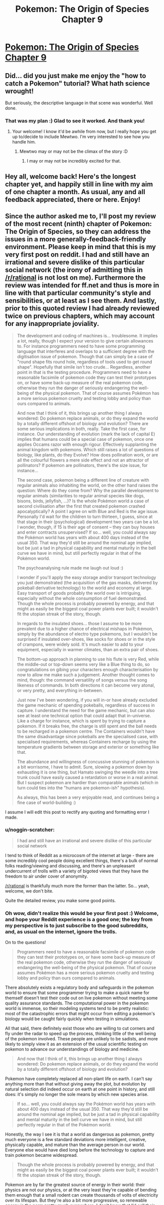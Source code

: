 #+TITLE: Pokemon: The Origin of Species Chapter 9

* [[https://www.fanfiction.net/s/9794740/9/Pokemon-The-Origin-of-Species][Pokemon: The Origin of Species Chapter 9]]
:PROPERTIES:
:Author: DaystarEld
:Score: 31
:DateUnix: 1403552923.0
:DateShort: 2014-Jun-24
:END:

** Did... did you just make me enjoy the "how to catch a Pokemon" tutorial? What hath science wrought!

But seriously, the descriptive language in that scene was wonderful. Well done.
:PROPERTIES:
:Author: logrusmage
:Score: 9
:DateUnix: 1403573781.0
:DateShort: 2014-Jun-24
:END:

*** That was my plan :) Glad to see it worked. And thank you!
:PROPERTIES:
:Author: DaystarEld
:Score: 8
:DateUnix: 1403578592.0
:DateShort: 2014-Jun-24
:END:

**** Your welcome! I know it'd be awhile from now, but I really hope you get up to/decide to include Mewtwo. I'm very interested to see how you handle him.
:PROPERTIES:
:Author: logrusmage
:Score: 1
:DateUnix: 1403592141.0
:DateShort: 2014-Jun-24
:END:

***** Mewtwo may or may not be the climax of the story :D
:PROPERTIES:
:Author: DaystarEld
:Score: 1
:DateUnix: 1403618374.0
:DateShort: 2014-Jun-24
:END:

****** I may or may not be incredibly excited for that.
:PROPERTIES:
:Author: logrusmage
:Score: 2
:DateUnix: 1403637761.0
:DateShort: 2014-Jun-24
:END:


** Hey all, welcome back! Here's the longest chapter yet, and happily still in line with my aim of one chapter a month. As usual, any and all feedback appreciated, there or here. Enjoy!
:PROPERTIES:
:Author: DaystarEld
:Score: 9
:DateUnix: 1403553002.0
:DateShort: 2014-Jun-24
:END:


** Since the author asked me to, I'll post my review of the most recent (ninth) chapter of Pokemon: The Origin of Species, so they can address the issues in a more generally-feedback-friendly environment. Please keep in mind that this is my very first post on reddit. I had and still have an irrational and severe dislike of this particular social network (the irony of admitting this in [[/r/rational]] is not lost on me). Furthermore the review was intended for ff.net and thus is more in line with that particular community's style and sensibilities, or at least as I see them. And lastly, prior to this quoted review I had already reviewed twice on previous chapters, which may account for any inappropriate joviality.

#+begin_quote
  The development and coding of machines is... troublesome. It implies a lot, really, though I expect your version to give certain allowances to. For instance programmers need to have some programming language that interferes and overlaps to a sufficient degree with the digitisation issue of pokemon. Though that can simply be a case of "round shape fits round hole, regardless of tools used to get round shape". Hopefully that simile isn't too crude... Regardless, another point in that is the testing procedure. Programmers need to have a reasonable facsimile of pokemon code they can test their prototypes on, or have some back-up measure of the real pokemon code, otherwise they run the danger of seriously endangering the well-being of the physical pokemon. That of course assumes Pokémon has a more serious pokemon cruelty and testing lobby and policy than ours compared to animals.

  And now that I think of it, this brings up another thing I always wondered: Do pokemon replace animals, or do they expand the world by a totally different offshoot of biology and evolution? There are some serious implications in both, really. Take the first case, for instance. Our understanding of evolution (mark the lack of capital E) implies that humans could be a special case of pokemon, once one applies Occams razor with enough rigour. Effectively supplanting the animal kingdom with pokemons. Which still raises a lot of questions of biology, like plants, do they Evolve? How does pollination work, or are all the colourful flowers a mere side effect and not an attractor of pollinators? If pokemon are pollinators, there's the size issue, for instance...

  The second case, pokemon being a different line of creature with regular animals also inhabiting the world, on the other hand raises the question: Where do they come from? Why the parallel development to regular animals (similarities to regular animal species like dogs, bisons, birds, jellyfish, ...)? Is the whole Pokémon world a case of second civilisation after the first that created pokemon crashed apocalyptically? A point I agree on with Blue and Red is the age issue. Personally I'd wait for the children to turn thirteen, I guess, since at that stage in their (psychological) development two years can be a lot. I wonder, though, if 15 is their age of consent -- they can buy houses and enter contracts unsupervised? If so... well, you could always say the Pokémon world has years with about 400 days instead of the usual 350. That way they'd still be around the nominal age implied, but be just a tad in physical capability and mental maturity in the bell curve we have in mind, but still perfectly regular in that of the Pokémon world.

  The psychoanalysing rule made me laugh out loud :)

  I wonder if you'll apply the easy storage and/or transport technology you just demonstrated (the acquisition of the gas masks, delivered by pokeball derivative technology) to the world and economy at large. Easy transport of goods probably the world over is intriguing, especially without the whole consumption of fuel demonstrated. Though the whole process is probably powered by energy, and that might as easily be the biggest coal power plants ever built; it wouldn't fit the utopian streak of the story, though.

  In regards to the insulated shoes... those I assume to be more prevalent due to a higher chance of electrical mishaps in Pokémon, simply by the abundance of electro type pokemons, but I wouldn't be surprised if insulated over-shoes, like socks for shoes or in the style of crampons, were widely sold. It's much easier to add to your equipment, especially in warmer climates, than an extra pair of shoes.

  The bottom-up approach in planning to use his flute is very Red, while the middle-out or top-down seems very like a Blue thing to do, so congratulations on gibing your characters enough characterisation by now to allow me make such a judgement. Another thought comes to mind, though: the command versatility of songs versus the song likeness of commands. In both directions it can become very atonal, or very pretty, and everything in-between.

  Just now I've been wondering, if you will in-or have already excluded the game mechanic of spending pokeballs, regardless of success in capture. I understand the need for the game mechanic, but can also see at least one technical option that could adapt that in-universe. Like a charge for instance, which is spent by trying to capture a pokemon. If it breaks free, the charge is still spent and the ball needs to be recharged in a pokemon centre. The Containers wouldn't have the same disadvantage since pokeballs are the specialised case, with specialised requirements, whereas Containers recharge by using the temperature gradients between storage and exterior or something like that.

  The abundance and willingness of concussive stunning of pokemon is a bit worrisome, I have to admit. Sure, slowing a pokemon down by exhausting it is one thing, but Hamato swinging the weedle into a tree trunk could have easily caused a retardation or worse in a real animal. But I suspect pokemon are hardier than comparable animals (which in turn could ties into the "humans are pokemon-ish" hypothesis).

  As always, this has been a very enjoyable read, and continues being a fine case of world-building :)
#+end_quote

I assume I will edit this post to rectify any quoting and formatting error I made.
:PROPERTIES:
:Author: Laborbuch
:Score: 8
:DateUnix: 1403641614.0
:DateShort: 2014-Jun-25
:END:

*** u/noggin-scratcher:
#+begin_quote
  I had and still have an irrational and severe dislike of this particular social network
#+end_quote

I tend to think of Reddit as a microcosm of the internet at large - there are some incredibly cool people doing excellent things, there's a bulk of normal folks reading/viewing and discussing, and there's an unpleasant undercurrent of trolls with a variety of bigoted views that they have the freedom to air under cover of anonymity.

[[/r/rational]] is thankfully much more the former than the latter. So... yeah, welcome, we don't bite.

Quite the detailed review, you make some good points.
:PROPERTIES:
:Author: noggin-scratcher
:Score: 2
:DateUnix: 1403642360.0
:DateShort: 2014-Jun-25
:END:


*** Oh wow, didn't realize this would be your first post :) Welcome, and hope your Reddit experience is a good one; the key from my perspective is to just subscribe to the good subreddits, and, as usual on the internet, ignore the trolls.

On to the questions!

#+begin_quote
  Programmers need to have a reasonable facsimile of pokemon code they can test their prototypes on, or have some back-up measure of the real pokemon code, otherwise they run the danger of seriously endangering the well-being of the physical pokemon. That of course assumes Pokémon has a more serious pokemon cruelty and testing lobby and policy than ours compared to animals.
#+end_quote

There absolutely exists a regulatory body and safeguards in the pokemon world to ensure that some programmer trying to make a quick name for themself doesn't test their code out on live pokemon without meeting some quality assurance standards. The computational power in the pokemon world is immense, so their modeling systems tend to be pretty realistic: most of the catastrophic errors that might occur from editing a pokemon's biology would be caught fairly quickly when testing in simulations.

All that said, there definitely exist those who are willing to cut corners and fly under the radar to speed up the process, thinking little of the well being of the pokemon involved. These people are unlikely to be sadists, and more likely to simply view it as an extension of the usual scientific testing on pokemon to advance our understandings of biology and medicine.

#+begin_quote
  And now that I think of it, this brings up another thing I always wondered: Do pokemon replace animals, or do they expand the world by a totally different offshoot of biology and evolution?
#+end_quote

Pokemon have completely replaced all non-plant life on earth. I can't say anything more than that without giving away the plot, but evolution by natural selection did indeed occur on earth at one point in history, and still does: it's simply no longer the sole means by which new species arise.

#+begin_quote
  If so... well, you could always say the Pokémon world has years with about 400 days instead of the usual 350. That way they'd still be around the nominal age implied, but be just a tad in physical capability and mental maturity in the bell curve we have in mind, but still perfectly regular in that of the Pokémon world.
#+end_quote

Honestly, the way I see it is that a world as dangerous as pokemon, pretty much everyone is a few standard deviations more intelligent, creative, physically capable, and mature than the average person in our world. Everyone else would have died long before the technology to capture and train pokemon became widespread.

#+begin_quote
  Though the whole process is probably powered by energy, and that might as easily be the biggest coal power plants ever built; it wouldn't fit the utopian streak of the story, though.
#+end_quote

Pokemon are by far the greatest source of energy in their world: their physics are not our physics, or at the very least they're capable of bending them enough that a small rodent can create thousands of volts of electricity over its lifespan. But they're also a bit more progressive, so renewable energy is the norm pretty much everywhere. I don't know that I'd call their world "utopian," what with monsters running around leveling cities every other year, but it's definitely more technologically advanced in any number of ways.

#+begin_quote
  In regards to the insulated shoes... those I assume to be more prevalent due to a higher chance of electrical mishaps in Pokémon, simply by the abundance of electro type pokemons, but I wouldn't be surprised if insulated over-shoes, like socks for shoes or in the style of crampons, were widely sold. It's much easier to add to your equipment, especially in warmer climates, than an extra pair of shoes.
#+end_quote

I was actually thinking of this, but the idea was just to use the insulating shoes as a replacement. Anything as optional as crampons or socks would need to be worn all the time while in the wild so you'd be ready at any moment, which is far less convenient than even carrying around an extra pair of shoes.

#+begin_quote
  I understand the need for the game mechanic, but can also see at least one technical option that could adapt that in-universe. Like a charge for instance, which is spent by trying to capture a pokemon. If it breaks free, the charge is still spent and the ball needs to be recharged in a pokemon centre.
#+end_quote

Personally I've always seen it as a purely game mechanic that pokemon can escape from their balls once captured at all. When inside, they're transmuted into energy and data: either the ball should be able to hold them, or not. Stronger balls are capable of storing larger pokemon, or pokemon with more energy, but unless you try to use a pokeball on a snorlax or something, the balls won't break.

#+begin_quote
  But I suspect pokemon are hardier than comparable animals (which in turn could ties into the "humans are pokemon-ish" hypothesis).
#+end_quote

This, and the medicine of that world is far more advanced :)

As always, thanks for the questions, and glad you enjoyed the chapter!
:PROPERTIES:
:Author: DaystarEld
:Score: 2
:DateUnix: 1403663177.0
:DateShort: 2014-Jun-25
:END:

**** u/Laborbuch:
#+begin_quote
  Pokemon are by far the greatest source of energy in their world: their physics are not our physics, or at the very least they're capable of bending them enough that a small rodent can create thousands of volts of electricity over its lifespan. But they're also a bit more progressive, so renewable energy is the norm pretty much everywhere.
#+end_quote

Please excuse my nagging, but I base this on having some expertise in this regard: it is easy to produce voltage, since it is simply a measure of differences in electrical charge. Static electricity for instance can easily go into the hundreds of volt of charge. A more apt way to describe the power generative capabilities of Pokemon would include other units, like Joule and Watts (with the former simply describing spending/converting the power of 1 Watt for the duration of 1 Second).

If pokemon are truly the biggest source of power in the Pokémon world, wouldn't that require huge farms of them, with subsequently larger farms for feed? I can reason, of course, there being a more decentralised system of power distribution, which would cut on the size necessary, but the humane treatment of the pokemon would require them to be given the chance to rest, have free days or days off during mating season, and more. Let's speculate: We assume a pikachu can produce about 300 Watts steadily, for about four hours a day, without exhausting the individual. For a twenty-four hour cycle we need six individuals. If we furthermore assume greatly reduced power consumption (say a magnitude) compared to the US, then each citizen still needs half a pikachu, times six (to cover the day), times two (for off days, safety margin, ...), giving us six pikachu for each person. I gather by your statement that the capability of pokemon increases more on an exponential or logarithmical curve than a geometric one? That'd still cover a lot of pokemon that'd need to be tamed and given incentive to work.

This whole conjecture by me supports your handling of the insulated shoes, though :)

[Edit: Reduced obnoxiousness]
:PROPERTIES:
:Author: Laborbuch
:Score: 3
:DateUnix: 1403679700.0
:DateShort: 2014-Jun-25
:END:

***** Why does everyone assume /electric/ Pokemon would be used for power generation? Those'd be the /easiest/ and /first/ but the concept of a /power plant/ is that it uses heavy equipment to convert from one form of energy to another.

What you'd use is whatever Pokemon have the greatest power output. Fire Pokemon can boil water. Most water Pokemon can create it and might do so at the top of a tall tower. There are plenty of super-strong, telekinetic, and huge-and-doesn't-need-food Pokemon to basically turn cranks. Some plant Pokemon can cause absurdly fast growth of biomass from nothing and you could just burn that. And this is not getting into what the weirder and more abstract attacks actually are, but since the creation of mass has already been shown there's almost no upper limit.

And then there's the possibility, if containers actually DO turn matter into energy, of turning random rocks or seawater or something into energy and just discarding the information, using it directly for power instead.
:PROPERTIES:
:Author: ArmokGoB
:Score: 3
:DateUnix: 1403965281.0
:DateShort: 2014-Jun-28
:END:

****** You raise a very good point, Armok.

Why /not/ use all kinds of pokemon supplied, available energy? Ignoring the matter-energy-transformation for now, the very first argument for limiting power generation to electric pokemon would be efficiency. The electricity supplied by pokemon is already easy to handle and convert, whereas indirect means need to be converted into a transferable kind of energy -- most likely electricity. If all things are being the same in pokemon matter/energy generation capabilities, electric kinds would have the simple advantage of having no or at least fewer losses to incur in the harvesting process.

That is not to say such round-about ways weren't used in the history of Pokémon. The time of steam and coal? Water and fire pokemon working in concert.

But the matter generation might be an issue, once pokemon are around long enough. For ball-parking, let's take water type pokemon of all kinds, make them roughly equivalent to dogs and do some back-of-the-envelope calculation: 80 M dogs in US mass about 22 kg water generation capability is higher than actual use, so... say their mass a day on average.

80 million * 22 kg (for density of water this equals 22 litres) = 1760Ml

1760 Megalitre, or 1,760,000 m^{3} .Huh, I'd have expected more than a field of 1 square kilometre filled up to 1.76 metres with water. Even if water types provide 100 times that as an aggressive guess, it'd still be be less than 200m deep. Over time, though... in a year the volume of the conservative guess would be 2/3 of a cubic kilometres (aggressive: 64 km^{3} ). Make that ten-thirtyfold to account for the whole world and we're in the region of 6.4 km^{3} (conservative) to 2000 km^{3} (aggressive; that's Lake Superior every sixth year, or the Black Sea every 283th) per year. And who knows when Pokémon replaced the natural wildlife. 10,000 years ago? Conservative would make that ca. 1/8th of the Black Sea. But looking at the aggressive guess would make that an amount comparable to 1.5% the volume of global sea water.

So. A lot of matter. Sorry for going off on a tangent.
:PROPERTIES:
:Author: Laborbuch
:Score: 3
:DateUnix: 1403977884.0
:DateShort: 2014-Jun-28
:END:

******* I already answered mot of those questions; electric Pokemon seems to be dealing with much lower energies than many other types, so even with conversion inefficiency and the need for infrastructure the output per unit of human labor and food in the longer term is VASTLY better. Electric Pokemon are very simple and nice, but they as several people have noticed don't scale to support a civilization. Being able to guide a wave to fill up a hydroelectric dam /does/.

Or take the Machop chain. Specifically notes being willing to do hard work and never getting tired, and throwing around specific heavy objects with one hand, including a /mountain/ for the most evolved form. [[http://www.ign.com/pokedex/pokemon/machop]] Assuming a conservative small 10^{12} kg mountain, lifted 1 meter, that's around 3 GWh for ONE lift.
:PROPERTIES:
:Author: ArmokGoB
:Score: 1
:DateUnix: 1403992634.0
:DateShort: 2014-Jun-29
:END:

******** I assume a certain leeway in the canon descriptions. Juggling mountains is among them, or pushing them, unless you want to imply their arms wouldn't simply penetrate the part of the mountain they're pushing on?

But that reasoning doesn't address the point you raised.

May I address it with a counter-argument that goes a bit meta? Because the way you're currently describing the power generation capabilities, not just electrical but in a more general sense, would lead to a very schizotech world. Ships powered by machoks running in treadmills, that kind of thing. While interesting, such a world is not /intriguing/, but maybe even aggravating. And, based on a gut feeling, prone to stagnation.

So yeah, I agree with you that there are more efficient ways to supply electric power than electro type pokemon. This doesn't mean I'd have to like it, though.
:PROPERTIES:
:Author: Laborbuch
:Score: 3
:DateUnix: 1404027877.0
:DateShort: 2014-Jun-29
:END:

********* The one you describe would just have Voltorbs put in every individual device, by that reasoning. Yes, you might use something like that for big ships specifically (or more likely, a water Pokemon), much like we use local power generation like diesel for those. But for most things, you'd convert to electricity for a similar reason we do; it's easy to transport and distribute, and the generation is far more efficient at huge centralized facilities. In fact, if Pokemon powered the original trains, and are used for power plants, that might be part of why cars and such are electric and the non-Pokemon related generation is more green.
:PROPERTIES:
:Author: ArmokGoB
:Score: 1
:DateUnix: 1404094045.0
:DateShort: 2014-Jun-30
:END:


***** u/DaystarEld:
#+begin_quote
  Please excuse my nagging, but I base this on having some expertise in this regard: it is easy to produce voltage, since it is simply a measure of differences in electrical charge. Static electricity for instance can easily go into the hundreds of volt of charge. A more apt way to describe the power generative capabilities of Pokemon would include other units, like Joule and Watts (with the former simply describing spending/converting the power of 1 Watt for the duration of 1 Second).
#+end_quote

Not at all, thanks for the correction :)

#+begin_quote
  For a twenty-four hour cycle we need six individuals. If we furthermore assume greatly reduced power consumption (say a magnitude) compared to the US, then each citizen still needs half a pikachu, times six (to cover the day), times two (for off days, safety margin, ...), giving us six pikachu for each person. I gather by your statement that the capability of pokemon increases more on an exponential or logarithmical curve than a geometric one? That'd still cover a lot of pokemon that'd need to be tamed and given incentive to work.
#+end_quote

Using pikachu may have been a bad example, since it's a mammal and thus easier to empathize with. Not to say that they wouldn't be used for energy if needed, but most electric farms in the pokemon world would use lower order pokemon like voltorb/electrode and magnemite/magneton, which are much less intelligent and easier to care for.

Not to say it's necessarily always humane to round up thousands of voltorbs and treat them like living batteries, any more than the way we treat cattle in our world is, but for better or worse, they also see the "manmade" pokemon (pokemon that only started appearing after manmade objects they mimic, which would include things like trubbish) in a more proprietary way, easier to rationalize using as they see fit.
:PROPERTIES:
:Author: DaystarEld
:Score: 2
:DateUnix: 1403705178.0
:DateShort: 2014-Jun-25
:END:

****** u/Laborbuch:
#+begin_quote
  Using pikachu may have been a bad example, since it's a mammal and thus easier to empathize with. Not to say that they wouldn't be used for energy if needed, but most electric farms in the pokemon world would use lower order pokemon like voltorb/electrode and magnemite/magneton, which are much less intelligent and easier to care for.
#+end_quote

(...)

#+begin_quote
  but their energy needs are also astronomically higher than ours to power their matter-to-energy-to-matter technology. (by DaystarEld)
#+end_quote

(...)

#+begin_quote
  the necessary number of electric pokemon per person also skyrockets. (by rp20)
#+end_quote

The intent of my guesstimating was ball-parking the amount of pokemon needed to get some reliable power supply running. To compensate for a significantly higher energy consumption, as per matter-energy-transformator requirement, you could simply adjust for a magnitude, and ballpark it back down by using less humanly empathised pokemon like voltorb. Add to that the assumed differences in power generation capabilities of the various kinds of pokemon and it might come back down to comparable numbers once taken both changes into account.

It might even be more feasible to use higher tier evolved pokemon since they may supply or generate a more steady flow of electricity while being less active, reducing the strain or or need to actually work low-tier pokemon for comparable results. If this were true, it would decrease the net strain on pokemon as a whole; lower numbers providing equal to or more power at less discomfort. At the moment I'm thinking of the needs for the infrastructure to accommodate pokemon generated power, and the feeling I have based on my experience doesn't look good. I am assuming the world hasn't the tech to capture lightning effectively? Because that is what I always assumed most of the electro attacks to be, something akin to directed lightning. This would still require enormous voltages to bridge the insulating air. Interestingly enough a solution arises addressing both the necessary voltages as well as aiming such attacks: ionisation. A tunnel of ionised air greatly reduces the required voltage; it can be induced by various means, opening up the aiming; it is a step ahead of the actual lightning, making it possible for pokemon to seem to avoid the lightning while they actually flee the ionisation trail. Though it doesn't need to be ionisation, actually, any means that reliably reduces the voltage needed to crack the insulation between pokemon and target is game.

To address rp20, the pokemon might be the necessary step needed to accomplish the future technologies. Coal power was the easy step for us to take from which we might feasibly gain the means to an effectively unlimited power source (at least for the foreseeable future). In a sense like an exothermic chemical reaction, with coal and generally current power generation providing the initiating energy and once we have bio-power and all the other renewable energy source the reaction is self-sustaining.

[Edit: Formatting]
:PROPERTIES:
:Author: Laborbuch
:Score: 3
:DateUnix: 1403783344.0
:DateShort: 2014-Jun-26
:END:

******* u/DaystarEld:
#+begin_quote
  Because that is what I always assumed most of the electro attacks to be, something akin to directed lightning.
#+end_quote

This is a good point, as there are definitely pokemon capable of calling actual lightning that would be a huge boon to energy production with the right technology to harness it. Most electric attacks are not nearly as powerful as a lightning bolt, but the more evolved pokemon could definitely use that as their major contribution to energy productin.
:PROPERTIES:
:Author: DaystarEld
:Score: 2
:DateUnix: 1403787830.0
:DateShort: 2014-Jun-26
:END:

******** That harnessing would still require tremendous technological effort. In our world one of the impossibilities to do that is the unpredictability of lightning strikes, in power range, location and other parameters; those would obviously be less / not relevant for tamed pokemon. Of the top of my head I can only think of one method to effectively utilise lightning as a power source, and that is indirectly. If it were used electrolytically with specifically chosen reactants the products of such reactions might react back to the original reactants (releasing heat, for instance). You'd have a double loss to energy transfer in this case (lightning+reactants to products, products to reactants+energy), sure, but it might work, depending on tech level. A more physical approach might be charging the biggest capacitor ever and gradually using that charge. This is more of an engineering problem than a scientific one.

Be that as it may, I actually thought in a different vein. I remember in the anime at some point they stuck suction caps to Pikachu's cheeks and it might have powered something, but I'm not sure. This illustrates my idea quite well, though; you don't need to use lightning, unless the pokemon physique is bizarrely off-charts. It ought to suffice to drain the charge off the pokemon as it builds up. Like I said in my previous comment, the pokemon attacks seem to be mostly lightning, so constituted of high voltage with decent amperage. I deem it unlikely pokemon are capable of instantaneously generating a charge of that magnitude, or always keeping one handy. (This is of course an assumption I make based on my knowledge of biology, which makes it biased in regards to pokemon biology.) More likely than not they build up the charge as needed, the energy being supplied by their body by metabolites. As those get used up, the pokemon fatigue. If one can train the pokemon to build up a low charge, one their metabolism can keep maintaining even once we drain it, we're set. It might even be a relatively level of voltage thus produced, though it would still need to be smoothed for consumer use and such.

And since I am already on the topic, let me speculate further on the electro capabilities of pokemon.

Based on my assumption before (building up a charge as needed instead of maintaining one at the ready) I assume to be two-three kinds of organs in of note in electro-pokemon: a charger and a container and a preparer. The charger would, as the name implies, supply base voltage and amperage, or in other words, power the process actually giving the electro-pokemon their unique capabilities. It is connected to the next organ by something highly conductive. The container would be the biological equivalent of a hybrid capacitor / inductor. It would hold the charge supplied by the charger. It's make-up would require an insulating tissue on the outer layer that would protect the pokemon from its own charge. The preparer might be close to the container, but has to be at least connected to it in some facility. The reason for this is the function it fulfils: It reduces the (electrical) resistance to the target, or increases the conductivity, it's really all the same. It might be some kind of string that'd ionise the air around it (high-frequent voltage changes, for instance, or some highly ionising reaction with air, ...), to name one example. There are multiple ways to accomplish either, really, and for the most part I'm talking about function, not mechanism of those organs. Furthermore it can be taken for granted electro-pokemon have either a highly conductive exterior, making electrical attacks ineffective; a highly reduced amount of electrolytes or other physiological means to deal with electrical charges (my favourite); or something different.

Based on this speculation I might actually speculate further (this is bat country, I know): The capacity of charger and container might correlate with the natural environment and behaviour of the pokemon in question. Herd electro-pokemon like magnemite would be weaker, since they could voltron their defence capabilities (highly conductive skin?). Pokemon in (predatory) packs would be intermediate (using electro attacks for hunt, to defend hunting grounds against rivalling packs, ...). Pokemon living mostly solitary lives I would place highest in capability, simply due to the danger, using electro as defence and offence for that having to gap the biggest distance by their attacks.

Aaand reading on Bulbapedia on Jolteon just implied every cell taking part in the build-up, making at the very least the charger organ nothing more than intellectual navel-gazing. Oh well.
:PROPERTIES:
:Author: Laborbuch
:Score: 2
:DateUnix: 1403801264.0
:DateShort: 2014-Jun-26
:END:

********* u/DaystarEld:
#+begin_quote
  More likely than not they build up the charge as needed, the energy being supplied by their body by metabolites. As those get used up, the pokemon fatigue. If one can train the pokemon to build up a low charge, one their metabolism can keep maintaining even once we drain it, we're set. It might even be a relatively level of voltage thus produced, though it would still need to be smoothed for consumer use and such.
#+end_quote

This makes good sense, and fits in game terms of pokemon running out of "PP" or energy for their attacks

They should also be able to safely store that charge between uses: otherwise the amount of time it would take for a pokemon to charge up a small thundershock might be prohibitive for combat purposes.

#+begin_quote
  Aaand reading on Bulbapedia on Jolteon just implied every cell taking part in the build-up, making at the very least the charger organ nothing more than intellectual navel-gazing. Oh well.
#+end_quote

Hahaha. Don't worry, I've had those moments at least a dozen times already :P This is ridiculously tricky work, and there are still many pokemon I haven't figured out how to handle rationally (pokemon that come in bunches, for example, like exeggcute) without contradicting established rules. The creators of pokemon were notoriously thoughtless and haphazard in their handling of their world and how it works, and there aren't even any attempts at canon answers to most of these questions, let alone bad ones.

That said, your examination shouldn't be considered a waste, as I still find discussion on these issues interesting and informative :) My expertise is in psychology, and I'm simply an eager student trying to cobble together the most rational answers I can when it comes to biology, chemistry or physics, so it's much appreciated!
:PROPERTIES:
:Author: DaystarEld
:Score: 2
:DateUnix: 1403812335.0
:DateShort: 2014-Jun-27
:END:

********** Well, I didn't address this since I forgot to, but the container I thought of being, well, multi-storage to a degree. Not many, but a few. It would be evolutionary consistent with the way our muscles work, and the fuel supplied to them (there are some, all running parallel with different efficiency peaks at different times). I thought they'd have about one or two instant charges in the container, by then the charger would start up supplying enough power and they could use charges with relative abundance, but after a minute you'd note their increasing breathing and the frequency and power level would decrease, but remain at a balance.

You'd simply want to have a power you're capable of and rely on to be on your beck and call instantly. Electro is a major investment, biologically speaking, so they'd have some measure for instant access, I guess.

I have an idea on the communal individuals, as self-contradictory those seem to be (two cases: Rat-king; true individual, apparent commune), and might be able to advise you with the consistency and science issue of the biological side, if such is wanted. Keep in mind though, that I don't have my degree in biology, yet.
:PROPERTIES:
:Author: Laborbuch
:Score: 2
:DateUnix: 1403817484.0
:DateShort: 2014-Jun-27
:END:

*********** The issue as I see it is thus:

Exeggcute are distinct organisms. It's okay for them to be psychically linked, but there's mention in canon of them leaving and joining herds. So it's not like they're all biologically twins for the pokeball to be willing to count them as one. And it can't be a matter of mass, because six exeggcute weigh more than two pidgey. It makes absolutely no sense that pokeballs treat exeggcute as one being.

So far, I think I'll have to ignore the mention of them each being unique individuals for it to make any sense.
:PROPERTIES:
:Author: DaystarEld
:Score: 2
:DateUnix: 1403825680.0
:DateShort: 2014-Jun-27
:END:

************ After having thought a bit on that, I can hazard a guess what /might/ work.

But first, why would you think the identical sextuplets not being reasonable? Say their biological make-up requires the offspring to be sextuplets. Only due to the herd issue? Those herds might simply be a stage in their social development leading to mating, their puberty, so to speak. Exeggcutes disbanding and joining different herds or groups would make sense from a genetical and biological standpoint.

The thought I originally had was more in line with social insects, though. In bees for instance workers are more related to other workers than compared to actual sisters and even less to drones. (That's due to a quirk in genetics) Based on that I speculated for the sextuplet group to be something akin to a swarm without a queen.

Looking at the canon (according to Bulbapedia) that doesn't seem to be the case, though. I'd have to buckle down something fierce to figure out a way to fuse canon and biology, really.
:PROPERTIES:
:Author: Laborbuch
:Score: 2
:DateUnix: 1403860212.0
:DateShort: 2014-Jun-27
:END:

************* Maybe their genetics shift to match the herd they're in? So they mix herds, lay a new egg, and then over time the genetics of the entire herd stabilize into a new one?
:PROPERTIES:
:Author: DaystarEld
:Score: 2
:DateUnix: 1403874962.0
:DateShort: 2014-Jun-27
:END:

************** u/Laborbuch:
#+begin_quote
  Maybe their genetics shift to match the herd they're in? So they mix herds, lay a new egg, and then over time the genetics of the entire herd stabilize into a new one?
#+end_quote

That is a good idea, but genetics don't shift on an individual level, at least not on an appreciable level. And canon says the reproduction/evolution cycle is something like this: Exeggcutes gather to a congregation of six. For fun reasons, let's call that group an orgy. Expose the orgy to a leaf stone(*) and the orgy evolves to a singular exeggutor with multiple heads. I suppose at least one head is formed at this point. More heads grow gradually and once of sufficient size they drop, forming the single exeggcutes.

By that description the heads and exeggcutes can be likened to seeds, actually. If we spin that further, it would be feasible for the exeggcutes to be haploid seeds, whereas exeggutor have a hexaploid genome. Essentially the whole stick would be akin to plant species with an alternation of generations, in this case with exeggcutors being gametophytes (/n/ chromosomes) and exeggutors being sporophytes (/6n/ chromosomes).

(The telepathy issue though... I'd personally disregard that for the most part. Have the exeggcutes talk in poke-talk with each other, like the heads of the adults do. I'm not sure if I would allow for telepathy in Pokémon at all, but can see why you'd go that route. In that case I'd limit it to the associated types, though.)

If we go by my proposed explanation... the herds would be the natural state of exeggcutor behaviour, I think. Looking for mates, the chances are higher in such big groups to find the five fitting to the individual requirements compared to solitary movement. There's also the safety issue, of course. The orgy (i.e. 6 exeggcutor communion) would work as a, well, sub-herd, or trial relationship. A pre-stage, to work everything out biochemically. Add a leaf stone and the conception stage takes place, forming exeggutor. It also instantaneously forms new seeds (= heads), probably with other personalities than those forming the original orgy.

(*) Leaf and other evolutionary stones might work by supplying a mineral that activates very specific enzymes (or supplies building material for these) in the pokemon body, triggering the evolving step.

[Edit: Added quote, clarified]
:PROPERTIES:
:Author: Laborbuch
:Score: 2
:DateUnix: 1403894063.0
:DateShort: 2014-Jun-27
:END:

*************** The canon lifecycles are a bit weird, since most organic pokemon basically just comes from eggs, but I'm definitely not sticking to that. I like your proposal a lot :) They're going to be telepathic in the most basic sense: very hive-mind. No pokemon are as smart as they are in the cartoon, and the psychic ones basically can share emotions or very basic impulses.
:PROPERTIES:
:Author: DaystarEld
:Score: 2
:DateUnix: 1403897344.0
:DateShort: 2014-Jun-27
:END:

**************** I have to disagree in some capacity with you. Yes, the life cycles are pretty weird (which is me at least using a stand-in for more drastic language). Yes, telepathy screw with a lot, which is the exact reason I don't like that ability in pokemon, because it is obviously high-grade nonsense. Bad writing, in a sense (*). But I always tok the eggs to be a general term more than a biological one -- it oughtn't be eggs per se, but rather a catch-all name for prenatal stages of the pokemon in their development.

(*) For that reason I want to point out that aptly reading body language and non-verbal cues in species are essentially the same as empathy (on a same species level) in the sense it is understood in science-fiction, or at least something like Star Trek. Counsellor Troi had the magical ability to discern the emotional state of beings, or communities, of species she didn't know. Great. But for same species specimen regular individuals will work fine to tell you that, based on analysing a furrowed brow and curled lips showing teeth, the human in question is very likely angry.

Be that as it may, I don't intend to keep you from writing -- I certainly know this conversation, while interesting, for me at least cut into my schedule in a not wholly unwelcome manner. Not to say I didn't enjoy the time spent speculating on the biology of pokemon (I /really/ did), but there are other things in my head, begging to be put into reality. So I'l cut back a bit and only check back once a day. Hopefully.

;D
:PROPERTIES:
:Author: Laborbuch
:Score: 2
:DateUnix: 1403907176.0
:DateShort: 2014-Jun-28
:END:

***************** u/DaystarEld:
#+begin_quote
  But I always tok the eggs to be a general term more than a biological one -- it oughtn't be eggs per se, but rather a catch-all name for prenatal stages of the pokemon in their development.
#+end_quote

Yes, they're definitely not "eggs" in the sense that we use the term.

#+begin_quote
  Yes, telepathy screw with a lot, which is the exact reason I don't like that ability in pokemon, because it is obviously high-grade nonsense. Bad writing, in a sense... But for same species specimen regular individuals will work fine to tell you that, based on analysing a furrowed brow and curled lips showing teeth, the human in question is very likely angry.
#+end_quote

What makes a telepthic link more valuable than simply super-powerful observation and empathy is that a telepathic link could work over long distances, or when not able to visually observe the other person.

As much of a headache as it might be, psychic powers are kind of a big part of pokemon. Not just telepathy, but also things like telekinesis. It's one of the major types of pokemon in the world, and removing or re-interpreting it to not be what it is would be like EY turning leglimensy and occlumensy into just reading faces for HPMOR, or for Alicorn to remove Alice Cullen's ability to see the future and soften it to just "calculating probabilities."

For me the goal of rationalfic isn't to remove fantastic elements: it's to make them as realistic as possible while staying as true to the source material as possible. Obviously there's some subjective wiggle room there, but the golden standard is that the "magic" is understandable and consistent. What goes to the chopping block are those things that are completely irreconcilable with logic or good storytelling, and I don't think telepathy quite meets that mark.

#+begin_quote
  So I'l cut back a bit and only check back once a day. Hopefully.
#+end_quote

No worries, I know what it's like to have too-large quantities of time gobbled up by message threads too ;) Take your time!
:PROPERTIES:
:Author: DaystarEld
:Score: 2
:DateUnix: 1403908918.0
:DateShort: 2014-Jun-28
:END:

****************** u/Laborbuch:
#+begin_quote
  For me the goal of rationalfic isn't to remove fantastic elements: it's to make them as realistic as possible while staying as true to the source material as possible. Obviously there's some subjective wiggle room there, but the golden standard is that the "magic" is understandable and consistent. What goes to the chopping block are those things that are completely irreconcilable with logic or good storytelling, and I don't think telepathy quite meets that mark.
#+end_quote

Oh, that's not what I meant, not at all. Telepathy and other psychic phenomena being a thing are one of the building blocks of Pokémon and you don't remove stones in the foundation of your building if you don't want to risk it all coming loose and crashing down.

No, I (personally) would have limited psychic moves to pokemon of that type, though the move shadow claw being available to charmander certainly implies there not being any real objection. But in the case of exeggcutes, well... I don't see a reason for the orgy to be telepathically linked when their growing forms talk to each other (while still connected to exeggutor). I occamed their telepathy, so to speak.

Anyway, I wouldn't try to remove the mythical chakra from Naruto, for instance, since it is a much too ingrained concept to that universe and removal would screw up everything that world is about. Though playing and trying to come up with solutions or theoretical foundations to the actions shown would certainly be interesting -- the same you do with your story and Pokémon, really.

And to re-iterate from my previous comment: I really liked speculating on the biology, so of course you're free to use my speculation as you see fit. (And even if I didn't give my assent, it's all fan fiction, either way.)
:PROPERTIES:
:Author: Laborbuch
:Score: 2
:DateUnix: 1403960419.0
:DateShort: 2014-Jun-28
:END:

******************* u/DaystarEld:
#+begin_quote
  No, I (personally) would have limited psychic moves to pokemon of that type, though the move shadow claw being available to charmander certainly implies there not being any real objection.
#+end_quote

I strongly considered this actually, but in the end decided that it would be taking too easy a route for convenience, and greatly limited the strategy and tactical potential of pokemon battles. Thus did I have to explain how TMs work to rationalize how pokemon like charmander could learn Shadow Claw.

#+begin_quote
  But in the case of exeggcutes, well... I don't see a reason for the orgy to be telepathically linked when their growing forms talk to each other (while still connected to exeggutor). I occamed their telepathy, so to speak.
#+end_quote

Well, they /are/ psychic type, so them not being linked seems odd to me. And they can't talk to eachother at all: none of the pokemon in my world are capable of talking to eachother like in the anime. It's based more off the games. So them being psychically linked allows a level of coordination that other pokemon working in a group might lack, reinforcing that the orgy of exeggcute are considered one pokemon (so one can't use bullet seed while the other uses leech side while the other uses egg bomb while the other uses confusion, etc).

#+begin_quote
  And to re-iterate from my previous comment: I really liked speculating on the biology, so of course you're free to use my speculation as you see fit. (And even if I didn't give my assent, it's all fan fiction, either way.)
#+end_quote

Thanks, I think I am going to go with your explanation of the biology :)
:PROPERTIES:
:Author: DaystarEld
:Score: 1
:DateUnix: 1403968324.0
:DateShort: 2014-Jun-28
:END:

******************** u/Laborbuch:
#+begin_quote
  Well, they are psychic type, so them not being linked seems odd to me. And they can't talk to eachother at all: none of the pokemon in my world are capable of talking to eachother like in the anime. It's based more off the games. So them being psychically linked allows a level of coordination that other pokemon working in a group might lack, reinforcing that the orgy of exeggcute are considered one pokemon (so one can't use bullet seed while the other uses leech side while the other uses egg bomb while the other uses confusion, etc).
#+end_quote

Another thing I didn't know, psychically linking them is only appropriate then.

#+begin_quote

  #+begin_quote
    No, I (personally) would have limited psychic moves to pokemon of that type, though the move shadow claw being available to charmander certainly implies there not being any real objection.
  #+end_quote

  I strongly considered this actually, but in the end decided that it would be taking too easy a route for convenience, and greatly limited the strategy and tactical potential of pokemon battles. Thus did I have to explain how TMs work to rationalize how pokemon like charmander could learn Shadow Claw.
#+end_quote

Am I correct to assume the Shadow Claw limits the psychic use to the move and doesn't grant the charmander psychic communication abilities? That's how I understood it at least; non-psychic pokemon use animal analogue behaviuour and postures to "communicate" and TM-enhanced pokemon are limited to using TM-specific changes only with their TM moves, or at least very closely associated with it.

#+begin_quote
  Thanks, I think I am going to go with your explanation of the biology :)
#+end_quote

Hopefully only when appropriate; while I like well-researched works as well as the next one, shoehorning that knowledge in is kind of bad style, I think.

[Edit: Expanded]
:PROPERTIES:
:Author: Laborbuch
:Score: 1
:DateUnix: 1405070949.0
:DateShort: 2014-Jul-11
:END:

********************* u/DaystarEld:
#+begin_quote
  Am I correct to assume the Shadow Claw limits the psychic use to the move and doesn't grant the charmander psychic communication abilities? That's how I understood it at least; non-psychic pokemon use animal analogue behaviuour and postures to "communicate" and TM-enhanced pokemon are limited to using TM-specific changes only with their TM moves, or at least very closely associated with it.
#+end_quote

Correct.

#+begin_quote
  Hopefully only when appropriate; while I like well-researched works as well as the next one, shoehorning that knowledge in is kind of bad style, I think.
#+end_quote

For the biology of the exeggcute specifically I mean :)
:PROPERTIES:
:Author: DaystarEld
:Score: 1
:DateUnix: 1405087266.0
:DateShort: 2014-Jul-11
:END:


******* Daystar has said that the technology in this Pokemon world is very advanced. They already have the ability to convert matter to energy and back. In that situation I have a easier time believing that they have virtually infinite energy from fusion than them still needing Pokemon to generate electricity.

I was just going by the rough math you did. The implication of it was that for 1 human in the Pokemon world, you need 6 electric Pokemon generating electricity (you also gotta feed these Pokemon). That is assuming normal energy usage. But as Daystar said, their energy needs are astronomically high compared to the real world. So the way Daystar has set up the world, you also need astronomically high numbers electric Pokemon doing the bidding of humans as well if the renewable tech is underdeveloped.

Edit: Still it is Daystar's creation so he can choose the level of technological advancement in his world. These problems are nothing that won't be solved by him tweaking the world a little.
:PROPERTIES:
:Author: rp20
:Score: 1
:DateUnix: 1403810444.0
:DateShort: 2014-Jun-26
:END:

******** I'm sorry I didn't see your comment earlier, rp20, or I would have addressed it then instead of at this later time.

I assumed the matter-energy-tech to work by somehow shortcutting the whole conversion thing, making that a special case of a more general principle the world didn't crack yet. Assume they, for some unfathomable reason, can convert matter to some kind of storable energy and back with relatively little energy cost for the conversion process. Thus they circumnavigate the full conversion problem, as well as the simply matter replicator issue. Instead of having the capability to convert a kilogram of stuff into megatons of TNT equivalent they can convert a kilogram of specific stuff to some kind of storable energy. Maybe that works by shunting the energy into small pocket universes, I don't know. I'm not a physicist, and albeit I have a curiosity in that field, the equations frankly scare me. My point being, they don't need to have the full conversion theory for a special case to be available for them. For an example look no further than newtonian dynamics being a special use case of relativity (I don't know if special or general) at very low fractions of the speed of light; at least I remember this being the case.

Personally I am loathe to hand-wave in my universes and the universes I work in, and often work out hypotheses that reduce the number of necessary hand-waves. That being the case I am aware of the inordinate amount of waving that already happened within Pokémon. I am not averse to seeing the games as a game mechanic adaptation of the "real" version, and the anime and manga as dramatisations of stories that happened in the same. If I can think of ways to make game mechanics and story depictions believable extrapolations of a "real" version, I do so. That's my philosophy in a nutshell.
:PROPERTIES:
:Author: Laborbuch
:Score: 2
:DateUnix: 1403825014.0
:DateShort: 2014-Jun-27
:END:


****** You can have algae farms for biodiesel and then wind, solar and nuclear for electricity generation. These are things people think are in our future. Why would a more advanced world than our own even need to use pokemon for unethical electricity generation?
:PROPERTIES:
:Author: rp20
:Score: 1
:DateUnix: 1403716117.0
:DateShort: 2014-Jun-25
:END:

******* I see them using all of those too, but their energy needs are also astronomically higher than ours to power their matter-to-energy-to-matter technology.
:PROPERTIES:
:Author: DaystarEld
:Score: 1
:DateUnix: 1403724897.0
:DateShort: 2014-Jun-26
:END:

******** What about algae farms with 100x the natural productivity due to use of plant Pokemon? Or wind farms powered by continuous and reliable Pokemon-summoned storms?
:PROPERTIES:
:Author: ArmokGoB
:Score: 2
:DateUnix: 1403965635.0
:DateShort: 2014-Jun-28
:END:

********* Those could be options, yeah, but would they really be more efficient than using electric or fire pokemon go generate electricity/heat directly?
:PROPERTIES:
:Author: DaystarEld
:Score: 1
:DateUnix: 1403967948.0
:DateShort: 2014-Jun-28
:END:

********** From what we've seen? yes. I'm pretty sure for example there's a plant move that increases /sun/light specifically over a large area, meaning it channels and focuses rather than having to create from nothing, like a giant orbital mirror would, and others that just plain speed up plant growth to ridiculous levels.
:PROPERTIES:
:Author: ArmokGoB
:Score: 1
:DateUnix: 1403991282.0
:DateShort: 2014-Jun-29
:END:

*********** You'd still need the technology to harness that energy though. Our current problem with things like solar panels isn't that we can't get enough sunlight directed at them. Having more sunlight certainly helps, but when considering efficiency, translating electric energy is probably the easiest way to go I think. I could be wrong, as I'm not an engineer.
:PROPERTIES:
:Author: DaystarEld
:Score: 1
:DateUnix: 1404019031.0
:DateShort: 2014-Jun-29
:END:


******** Then Laborbuch's comments about the necessary number of electric pokemon per person also skyrockets. I guess red will have to choose to maintain this status quo or find an alternative.
:PROPERTIES:
:Author: rp20
:Score: 1
:DateUnix: 1403725739.0
:DateShort: 2014-Jun-26
:END:


** I like how you made the weedle guy a badass.
:PROPERTIES:
:Author: Timewinders
:Score: 4
:DateUnix: 1403573321.0
:DateShort: 2014-Jun-24
:END:

*** I thought he deserved some love, after being the butt of so many jokes for so long ;)
:PROPERTIES:
:Author: DaystarEld
:Score: 4
:DateUnix: 1403578660.0
:DateShort: 2014-Jun-24
:END:

**** Just out of curiosity, if pokemon are digitized in their pokeballs then what's to stop someone from catching a legendary and making an army of copies with it?
:PROPERTIES:
:Author: Timewinders
:Score: 1
:DateUnix: 1403623943.0
:DateShort: 2014-Jun-24
:END:

***** With sufficient energy investment and a perfect mix of all the necessary materials (read: elementary particles), cloning anything should be theoretically possible.

The technology is still very new though, and the scientists are hard at work to get it to work for simple, non-biological things.
:PROPERTIES:
:Author: DaystarEld
:Score: 1
:DateUnix: 1403625779.0
:DateShort: 2014-Jun-24
:END:

****** I see. But you'd think that editing a pokemon's programming with TMs or biologically cloning Mew to create Mewtwo would be a lot harder than simply transferring code to another pokeball. Aside from the potentially massive amounts of energy required, it should be technically a lot easier. You don't need to worry about telomeres, epigenetics, wombs, etc.
:PROPERTIES:
:Author: Timewinders
:Score: 1
:DateUnix: 1403628218.0
:DateShort: 2014-Jun-24
:END:

******* It should be, but I'm assuming it's harder than we think simply because of the unknowns, like neurology. Flash cloning something physically might not be so hard, but how would it function mentally?

Compared to that, growing a healthy and stable clone biologically might actually be easier. Hell, we can do that now, and our technology is nowhere near the pokemon world's.
:PROPERTIES:
:Author: DaystarEld
:Score: 1
:DateUnix: 1403630312.0
:DateShort: 2014-Jun-24
:END:

******** But the same technology is already used to recreate the physical bodies of pokemon every time they're summoned from the ball. The exact functioning of the neurology doesn't even need to be understood if the entire physical state of the pokemon, which includes the pattern of neural connections, is already being perfectly stored as data in the pokeballs. Even if there are imperfections in the neural data storage for whatever reason (which I doubt since the rest of the body seems to be stored perfectly and there isn't anything particularly mysterious about neurons aside from the ridiculous number of possible neural connection patterns and how exactly they actually give rise to thought), it should be no different than the imperfections of normal pokemon recreated from pokeballs. We're capable of cloning things biologically, but the clones aren't very good. They have potentially reduced lifespans and all sorts of genetic problems because the epigenetics of the somatic cell you got the DNA from and tried to return to an zygote-like state are not the same as the epigenetics of a natural zygote. Also, biological cloning wouldn't be enough to clone Mewtwo. You'd need to create an artificial womb somehow like the researchers used in the movie and that is far beyond our current knowledge since recreating the exact conditions of a womb, down to extremely small, precise concentrations of hormones that change in response to the development of the embryo, the conditions of the host, etc. would be ridiculously complex. Plans for cloning woolly mammoths involved implanting the embryo into an elephant womb, but I don't know if the same would be possible for Mewtwo or other legendaries since most of the legendaries are physically incapable of reproduction, at least in the games.
:PROPERTIES:
:Author: Timewinders
:Score: 2
:DateUnix: 1403630998.0
:DateShort: 2014-Jun-24
:END:

********* What I meant had more to do with memory and sense of self. When a pokemon is transformed to energy, their "mind" is converted into a purely digital form, wherein they can still experience things and learn. When their bodies are reformed, the body doesn't emerge exactly as it did because new neural pathways and memories are present, but it's a more or less continuous chain. However, I don't see the process being perfect, which may be why humans that experience it come out brain damaged.

So how would an instantaneously generated consciousness function? Would it have all the "false" memories it's been programmed to have? What about things like muscle memory?

This isn't to say that flash-cloning through the digitization process isn't possible, just that I see it being more complex than we might think, and am using that potential complexity to hold it off as something that isn't perfected yet. Maybe I'm wrong to do so, and it would actually be that easy :) But it would kind of break the pokemon world if cloning pokemon was that easy, and it's clearly not part of the game other than as a "glitch" (which is an interesting thing to explore later in the story).

As for genetic cloning, their biological technology is definitely more advanced than ours too, as evidenced by their medical abilities alone :)
:PROPERTIES:
:Author: DaystarEld
:Score: 1
:DateUnix: 1403637037.0
:DateShort: 2014-Jun-24
:END:

********** I can imagine it being more complex than we think, but of course in our world we don't have any evidence of that. An instantaneously generated consciousness should retain all the memories. If the muscle data was included in the code (and it seems to be) then muscle memory should be retained too. If the pokemon are not being recreated perfectly, then I imagine that the flaw is in the code governing how new neural connection data is created as pokemon learn things while in data form. The solution would be to stop using the easy method of training pokemon while they're in data form, instead putting them in "suspended animation" or just not run the pokemon's code while they're in data form and only train them using mundane methods while they're in physical form.
:PROPERTIES:
:Author: Timewinders
:Score: 1
:DateUnix: 1403638847.0
:DateShort: 2014-Jun-25
:END:

*********** In reference to memories, you mean? As far as I'm aware, we're still not sure exactly how memories work, certainly not enough to manipulate them reliably. We know they're not sourced at any one part of the brain, but that some parts of the brain are more important for retention/recall than others. We know that even amnesiacs make use of the striatum to form subconscious memories by rote and habit, so that they could drive to work but not remember any of the directions or the route there. But we can't create new memories, or even copy existing ones, artificially.

My point is there's a lot we don't know, and more specifically, a lot /I/ don't know about how brains work. To say that an instantaneously generated consciousness "should" retain all the memories seems to me a bit unfounded: we don't even retain all our memories of the past 24 hours on a day to day basis when we go to sleep at night. We have no experience with anything even remotely close to an instantaneously generated consciousness on which to base such a confidence assertion of how it "should" work.

And since from the perspective of the pokemon world, pokeball technology is still relatively new, I think it's reasonable to make the principles at work not fully understood, or have unexpected results. Which isn't to say they can't figure it out and make it work: just that they haven't yet.
:PROPERTIES:
:Author: DaystarEld
:Score: 1
:DateUnix: 1403641607.0
:DateShort: 2014-Jun-25
:END:

************ I don't think it's unfounded. We don't know everything about the brain or about neurons and we don't know exactly how the pattern of neural connections gives rise to memories, experience, self-awareness, etc., but it is based on the physical configuration of the brain and if you're storing the configuration of every molecule in a pokemon's body as data when you convert them to data then you don't need to understand how the neurons work. You just need to somehow be able to scan the molecular arrangements and recreate them. Regarding going to sleep at night, those memories get erased because your brain edits its neural connections during sleep. If you're reproducing the exact configuration of molecules that the pokemon used to have then it should have the same memories. Unless, of course, the pokeball technology does something else when it's converting the pokemon into data?
:PROPERTIES:
:Author: Timewinders
:Score: 1
:DateUnix: 1403643703.0
:DateShort: 2014-Jun-25
:END:

************* u/DaystarEld:
#+begin_quote
  Unless, of course, the pokeball technology does something else when it's converting the pokemon into data?
#+end_quote

It does: pokemon who are captured generally become less aggressive and more open to suggestion and conditioning.

I'm not asserting that there's something mystical and unknowable at the core of memories that makes the technology impossible: but the process of conversion and storage isn't a perfect stasis, and infusing matter with enough energy to recreate a pokemon's body based on the "blueprint" of the data the pokeball stores seems like it's dealing with such delicate things that it's not a perfected technology yet.
:PROPERTIES:
:Author: DaystarEld
:Score: 1
:DateUnix: 1403645000.0
:DateShort: 2014-Jun-25
:END:

************** Okay, fair enough. You would expect bigger problems then, though, like occasionally killing or crippling a pokemon by accident. Maybe they've already come up with temporary hacks to avoid the most common problems, but issues should still be pretty frequent since even subtle, rare changes can result in major damage.
:PROPERTIES:
:Author: Timewinders
:Score: 1
:DateUnix: 1403645866.0
:DateShort: 2014-Jun-25
:END:

*************** Yeah, I plan on really driving home how rare safe and reliable TMs are because of this. Otherwise the ability to manipulate a pokemon's physiology so that, say, a Rock pokemon like Ryhorn can learn Thunderbolt would allow you to make one capable of using every type of move and 999 in every stat or something :P
:PROPERTIES:
:Author: DaystarEld
:Score: 1
:DateUnix: 1403647062.0
:DateShort: 2014-Jun-25
:END:

**************** Definitely that too, but you would also expect damage and/or death just from taking pokemon into and out of pokeballs if the process isn't perfect. The damage would potentially also accumulate over time.
:PROPERTIES:
:Author: Timewinders
:Score: 1
:DateUnix: 1403647487.0
:DateShort: 2014-Jun-25
:END:

***************** The way I see it, minor changes and errors should be detected and handled automatically by pokeballs, but major changes are too much for the (relatively) simple programs to safely undo or reverse. Does that makes sense?
:PROPERTIES:
:Author: DaystarEld
:Score: 1
:DateUnix: 1403663565.0
:DateShort: 2014-Jun-25
:END:

****************** I can see major errors being more difficult to fix, but not more difficult to detect. Unless pokeballs are programmed to specifically check for and fix certain common minor errors, the database for which is constantly being improved. Mind you, I'm not a programmer.
:PROPERTIES:
:Author: Timewinders
:Score: 1
:DateUnix: 1403664202.0
:DateShort: 2014-Jun-25
:END:


************ I wonder if you have considered the implications of Apricorns in your timeline of Pokéball technology. Kurt claims that Apricorn based pokéballs were the original way pokemon were caught, and that even though now he uses modern technology to enhance his Apricorn balls, he says that they were made for generations before the advanced Pokéballs were made.

Perhaps Apricorns are a parasitic species of Pokémon, that "capture" pokemon inside themselves to digest them. When hallowed out by craftsmen like Kurt, this capturing method remains, but the dead Apricorn can't eat the pokemon anymore, perfect storage.

Maybe the "capturing" process of the modern Pokéball isn't wholly technological, and some of the mysteries derive from whatever biological feature of Apricorns creates the conversion effect. The feature that Humans added to the process was the simulated consciousness inside the Pokéball, where as before it was just a stasis like experience.
:PROPERTIES:
:Author: empocariam
:Score: 1
:DateUnix: 1404448650.0
:DateShort: 2014-Jul-04
:END:

************* I honestly don't know what to do with the apricot thing. It's just so random and silly a concept, and really doesn't fit into anything else we know about the world. I don't want to go down the road of inventing my own pokemon, so basically I just see it as a tradition thing. The first pokeballs were made of hollowed out apricorns because they have hard shells and natural sealing tops, and the technology was very crude: it wasn't able to change size obviously, it couldn't scan the pokemon beforehand, it couldn't transmit data or detect anything around it. It was basically a "genie bottle" that was used to store pokemon in a somewhat safe manner.

Making pokeball technology a mystical/biological aspect of apricorns is a possibility, but one I'm going to avoid for now, as the canon indicates that apricorns are no longer needed to make pokeballs at all.
:PROPERTIES:
:Author: DaystarEld
:Score: 2
:DateUnix: 1404452054.0
:DateShort: 2014-Jul-04
:END:


** I was wondering if you would restrict Pokemon to four moves like in the games, or allow them to expand their movesets like in the anime?

You seem to have many of your ideas based off the games, but part of me feels like that would make the story less flexible

Thanks and I've been waiting for this to come out for a while. You do some great work.
:PROPERTIES:
:Author: Ccnitro
:Score: 3
:DateUnix: 1403882285.0
:DateShort: 2014-Jun-27
:END:

*** The way I see it the move restriction is entirely a game conceit, for tactical reasons more than anything, so I have no intention of restricting pokemon moves to four :) Charmander isn't going to forget how to scratch an opponent just because he learned how to use flamethrower.

That said, there might be a "core" set of moves that most trainers use for their pokemon as a matter of what's reinforced the most often. How wide a pool that is depends entirely on how smart the pokemon is (so how many commands they can remember) and how dedicated the trainer is (for how much effort they put into the training).
:PROPERTIES:
:Author: DaystarEld
:Score: 4
:DateUnix: 1403885357.0
:DateShort: 2014-Jun-27
:END:

**** That helps a lot. What you said actually makes a lot more sense than my thought process, as a Pokemon wouldn't have partial amnesia from learning something knew.

The thought occurred to me when reading about the Shadow Claw TM and I was thinking if as the moves got more advanced, the weaker or simpler moves would just be forgotten. But thank you, and keep up the great work.
:PROPERTIES:
:Author: Ccnitro
:Score: 2
:DateUnix: 1403906378.0
:DateShort: 2014-Jun-28
:END:


**** The way you have set up the Pokemon League, with the constant switching of pokemon, it wouldn't be unlikely that artificial limits on "number of different moves" used per battle are put in place, at least at the E4 or Gyms, as a way of driving creativity, and not allowing wealthy trainers to just load out on coverage TMs or Tutor moves (what i'm assuming you're basing the coding machines on) and basically being set for any battle.

This leads me to another question. Are there any regulatory pressures that define what a "Scratch" attack is compared to a "Slash". I bring this up because I remember earlier in the story Red was looking at his pokedex, and it mentioned specific techniques like Ember and Smokescreen for his Charmander. Say the 'typical' Slash attack, as approved for Competitive battle by the Pokemon League, has the pokemon swiping once with a single claw. If the trainer trains her pokemon to instead swipe simultaneously with both claws, is it still a Slash attack, or something else. Or is this all just similar to the type chart Meme.
:PROPERTIES:
:Author: empocariam
:Score: 1
:DateUnix: 1403902005.0
:DateShort: 2014-Jun-28
:END:

***** The constant switching is just the evolution of the professional battling meta: the only regulations in the league so far are that you can't just keep pokemon in their balls (for obvious reasons) and the canon six pokemon at a time. Past that, the rules are mostly common sense (one pokemon at a time unless the format is different) or for safety (when a pokemon is considered "out"). Restricting trainers to a few moves would be hard to regulate, as trainers just use commands to give SPECIFIC attacks when they want to: pokemon are more than capable of using their own attacks if not given a specific command.

The way I see subtle distinctions like Scratch and Slash has to do with variations on the theme of "claw attack." Remember that the names of attacks are just commonly accepted verbal commands for similar moves: some people don't use verbal commands at all.

So the distinction between, say, Scratch or Slash, may have to do with the target. Scratch may be a more competitive-friendly move that targets the chest or arms, while Slash is a more lethal move that aims for more "critical" targets like the neck or eyes, the use of which would be frowned on in League sanctioned battles.
:PROPERTIES:
:Author: DaystarEld
:Score: 3
:DateUnix: 1403902628.0
:DateShort: 2014-Jun-28
:END:


** Typo: "...and making one particularly expensive impulse /purchases/..."

Should be "purchase" singular.
:PROPERTIES:
:Author: Oraanu
:Score: 2
:DateUnix: 1403649972.0
:DateShort: 2014-Jun-25
:END:

*** Fixed, thanks!
:PROPERTIES:
:Author: DaystarEld
:Score: 1
:DateUnix: 1403663342.0
:DateShort: 2014-Jun-25
:END:


** I really enjoy this fic. The discussions and worldbuilding to make the Pokemon world more rational are really nice to see, and my only complaint is having to wait a month for each chapter :) By the time you're done, a few years might have passed, and that's presuming you only do Kanto. That brings up a good point, actually. Will you do the other regions, with either the current MC's or the game MC's as protagonists?
:PROPERTIES:
:Author: liamash3
:Score: 2
:DateUnix: 1404561811.0
:DateShort: 2014-Jul-05
:END:

*** Thanks, glad you're enjoying it!

Hopefully at some point I can speed up my writing table, but right now most of my time is taken up by work, a novel I'm hoping to get published soon, and a board game that I'm trying to get on kickstarter.

So far I've only got a rough idea of a story for Gold/Silver, using that game's MCs as the main focus, but as for Hoenn, the events of Ruby/Sapphire apparently occur at the same time as Red/Blue according to a number of sources online, so there may be some overlap there :)
:PROPERTIES:
:Author: DaystarEld
:Score: 2
:DateUnix: 1404577064.0
:DateShort: 2014-Jul-05
:END:


** One minor typo - "...but that lady was right: it the more complex commands..." has that surplus "it" in the middle.
:PROPERTIES:
:Author: noggin-scratcher
:Score: 1
:DateUnix: 1403560850.0
:DateShort: 2014-Jun-24
:END:

*** Fixed, thanks :)
:PROPERTIES:
:Author: DaystarEld
:Score: 2
:DateUnix: 1403561634.0
:DateShort: 2014-Jun-24
:END:


** There's a missing bit of a sentence about halfway down: "He left everything that he might need at a moment's notice in his bag, like first aid supplies and."
:PROPERTIES:
:Author: Herodotia
:Score: 1
:DateUnix: 1403570254.0
:DateShort: 2014-Jun-24
:END:

*** Fixed, than you!
:PROPERTIES:
:Author: DaystarEld
:Score: 2
:DateUnix: 1403570827.0
:DateShort: 2014-Jun-24
:END:


** I really enjoy this, it feels immersive(is this the correct use of the word?) and brings back memories from watching the show and playing the old games.
:PROPERTIES:
:Author: Liberticus
:Score: 1
:DateUnix: 1403624207.0
:DateShort: 2014-Jun-24
:END:

*** Thanks, glad you liked it!
:PROPERTIES:
:Author: DaystarEld
:Score: 1
:DateUnix: 1403663798.0
:DateShort: 2014-Jun-25
:END:


** "he grabbed some books on marketing"

One wonders how he chose those books ^^
:PROPERTIES:
:Author: RMcD94
:Score: 1
:DateUnix: 1403626893.0
:DateShort: 2014-Jun-24
:END:

*** Haha. It could be argued that any product on marketing that fails to catch your attention isn't worth reading in the first place ;)
:PROPERTIES:
:Author: DaystarEld
:Score: 1
:DateUnix: 1403630399.0
:DateShort: 2014-Jun-24
:END:


** This is really good! My favorite chapter yet. Can't wait for the next one!
:PROPERTIES:
:Author: FoolishChallenge
:Score: 1
:DateUnix: 1403994036.0
:DateShort: 2014-Jun-29
:END:

*** Thanks, glad you liked it!
:PROPERTIES:
:Author: DaystarEld
:Score: 1
:DateUnix: 1404018843.0
:DateShort: 2014-Jun-29
:END:


** (only tangentially related) Something I just wondered, can an author on ff net see where a link or direct to their story came from? I know blogs offer that option, but does ff net?
:PROPERTIES:
:Author: Laborbuch
:Score: 1
:DateUnix: 1404940035.0
:DateShort: 2014-Jul-10
:END:

*** If so I'm unaware of it. It would sure be handy though.
:PROPERTIES:
:Author: DaystarEld
:Score: 1
:DateUnix: 1404941443.0
:DateShort: 2014-Jul-10
:END:
